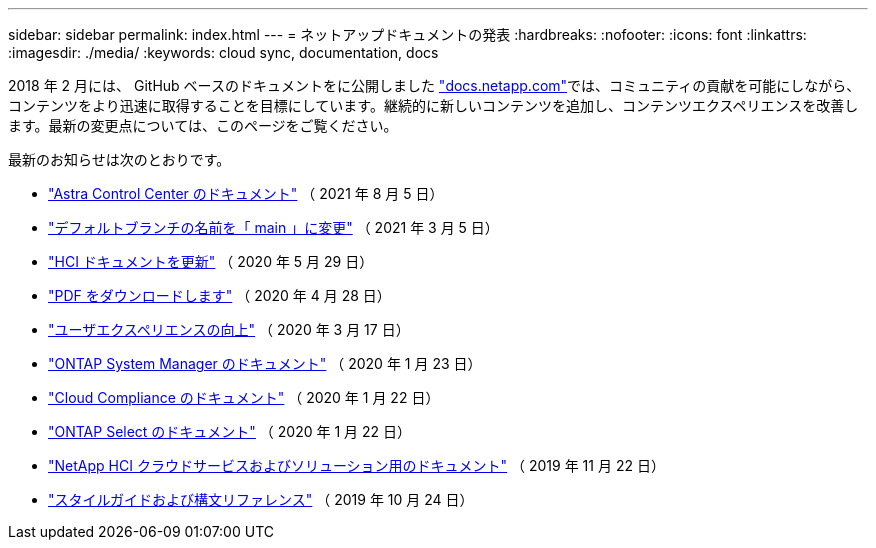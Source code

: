 ---
sidebar: sidebar 
permalink: index.html 
---
= ネットアップドキュメントの発表
:hardbreaks:
:nofooter: 
:icons: font
:linkattrs: 
:imagesdir: ./media/
:keywords: cloud sync, documentation, docs


[role="lead"]
2018 年 2 月には、 GitHub ベースのドキュメントをに公開しました https://docs.netapp.com["docs.netapp.com"^]では、コミュニティの貢献を可能にしながら、コンテンツをより迅速に取得することを目標にしています。継続的に新しいコンテンツを追加し、コンテンツエクスペリエンスを改善します。最新の変更点については、このページをご覧ください。

最新のお知らせは次のとおりです。

* link:astra_control_center.html["Astra Control Center のドキュメント"] （ 2021 年 8 月 5 日）
* link:default-branch-rename.html["デフォルトブランチの名前を「 main 」に変更"] （ 2021 年 3 月 5 日）
* link:hci-update.html["HCI ドキュメントを更新"] （ 2020 年 5 月 29 日）
* link:pdfs.html["PDF をダウンロードします"] （ 2020 年 4 月 28 日）
* link:look-and-feel.html["ユーザエクスペリエンスの向上"] （ 2020 年 3 月 17 日）
* link:ontap-system-manager.html["ONTAP System Manager のドキュメント"] （ 2020 年 1 月 23 日）
* link:cloud-compliance.html["Cloud Compliance のドキュメント"] （ 2020 年 1 月 22 日）
* link:ontap-select.html["ONTAP Select のドキュメント"] （ 2020 年 1 月 22 日）
* link:hci.html["NetApp HCI クラウドサービスおよびソリューション用のドキュメント"] （ 2019 年 11 月 22 日）
* link:style-and-syntax.html["スタイルガイドおよび構文リファレンス"] （ 2019 年 10 月 24 日）

